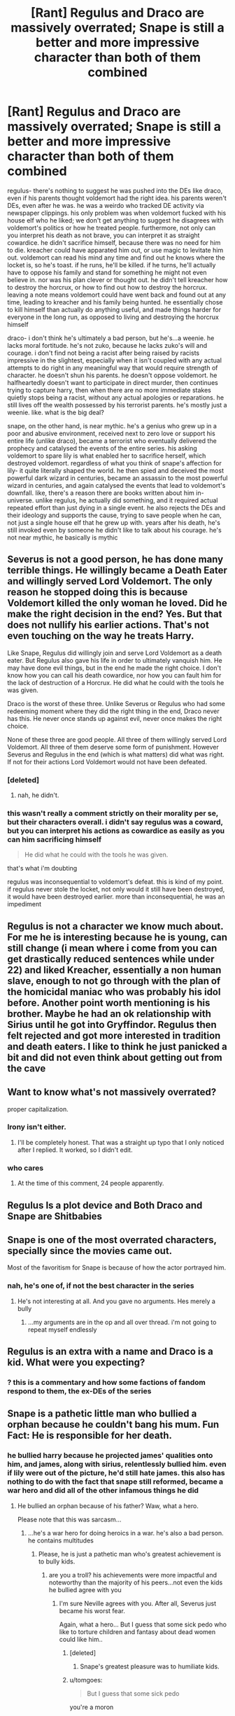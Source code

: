 #+TITLE: [Rant] Regulus and Draco are massively overrated; Snape is still a better and more impressive character than both of them combined

* [Rant] Regulus and Draco are massively overrated; Snape is still a better and more impressive character than both of them combined
:PROPERTIES:
:Author: tomgoes
:Score: 3
:DateUnix: 1533166383.0
:DateShort: 2018-Aug-02
:END:
regulus- there's nothing to suggest he was pushed into the DEs like draco, even if his parents thought voldemort had the right idea. his parents weren't DEs, even after he was. he was a weirdo who tracked DE activity via newspaper clippings. his only problem was when voldemort fucked with his house elf who he liked; we don't get anything to suggest he disagrees with voldemort's politics or how he treated people. furthermore, not only can you interpret his death as not brave, you can interpret it as straight cowardice. he didn't sacrifice himself, because there was no need for him to die. kreacher could have apparated him out, or use magic to levitate him out. voldemort can read his mind any time and find out he knows where the locket is, so he's toast. if he runs, he'll be killed. if he turns, he'll actually have to oppose his family and stand for something he might not even believe in. nor was his plan clever or thought out. he didn't tell kreacher how to destroy the horcrux, or how to find out how to destroy the horcrux. leaving a note means voldemort could have went back and found out at any time, leading to kreacher and his family being hunted. he essentially chose to kill himself than actually do anything useful, and made things harder for everyone in the long run, as opposed to living and destroying the horcrux himself

draco- i don't think he's ultimately a bad person, but he's...a weenie. he lacks moral fortitude. he's not zuko, because he lacks zuko's will and courage. i don't find not being a racist after being raised by racists impressive in the slightest, especially when it isn't coupled with any actual attempts to do right in any meaningful way that would require strength of character. he doesn't shun his parents. he doesn't oppose voldemort. he halfheartedly doesn't want to participate in direct murder, then continues trying to capture harry, then when there are no more immediate stakes quietly stops being a racist, without any actual apologies or reparations. he still lives off the wealth possessed by his terrorist parents. he's mostly just a weenie. like. what is the big deal?

snape, on the other hand, is near mythic. he's a genius who grew up in a poor and abusive environment, received next to zero love or support his entire life (unlike draco), became a terrorist who eventually delivered the prophecy and catalysed the events of the entire series. his asking voldemort to spare lily is what enabled her to sacrifice herself, which destroyed voldemort. regardless of what you think of snape's affection for lily- it quite literally shaped the world. he then spied and deceived the most powerful dark wizard in centuries, became an assassin to the most powerful wizard in centuries, and again catalysed the events that lead to voldemort's downfall. like, there's a reason there are books written about him in-universe. unlike regulus, he actually did something, and it required actual repeated effort than just dying in a single event. he also rejects the DEs and their ideology and supports the cause, trying to save people when he can, not just a single house elf that he grew up with. years after his death, he's still invoked even by someone he didn't like to talk about his courage. he's not near mythic, he basically is mythic


** Severus is not a good person, he has done many terrible things. He willingly became a Death Eater and willingly served Lord Voldemort. The only reason he stopped doing this is because Voldemort killed the only woman he loved. Did he make the right decision in the end? Yes. But that does not nullify his earlier actions. That's not even touching on the way he treats Harry.

Like Snape, Regulus did willingly join and serve Lord Voldemort as a death eater. But Regulus also gave his life in order to ultimately vanquish him. He may have done evil things, but in the end he made the right choice. I don't know how you can call his death cowardice, nor how you can fault him for the lack of destruction of a Horcrux. He did what he could with the tools he was given.

Draco is the worst of these three. Unlike Severus or Regulus who had some redeeming moment where they did the right thing in the end, Draco never has this. He never once stands up against evil, never once makes the right choice.

None of these three are good people. All three of them willingly served Lord Voldemort. All three of them deserve some form of punishment. However Severus and Regulus in the end (which is what matters) did what was right. If not for their actions Lord Voldemort would not have been defeated.
:PROPERTIES:
:Author: moomoogoat
:Score: 30
:DateUnix: 1533166891.0
:DateShort: 2018-Aug-02
:END:

*** [deleted]
:PROPERTIES:
:Score: 3
:DateUnix: 1533179978.0
:DateShort: 2018-Aug-02
:END:

**** nah, he didn't.
:PROPERTIES:
:Author: tomgoes
:Score: 0
:DateUnix: 1533191883.0
:DateShort: 2018-Aug-02
:END:


*** this wasn't really a comment strictly on their morality per se, but their characters overall. i didn't say regulus was a coward, but you can interpret his actions as cowardice as easily as you can him sacrificing himself

#+begin_quote
  He did what he could with the tools he was given.
#+end_quote

that's what i'm doubting

regulus was inconsequential to voldemort's defeat. this is kind of my point. if regulus never stole the locket, not only would it still have been destroyed, it would have been destroyed earlier. more than inconsequential, he was an impediment
:PROPERTIES:
:Author: tomgoes
:Score: 1
:DateUnix: 1533190273.0
:DateShort: 2018-Aug-02
:END:


** Regulus is not a character we know much about. For me he is interesting because he is young, can still change (i mean where i come from you can get drastically reduced sentences while under 22) and liked Kreacher, essentially a non human slave, enough to not go through with the plan of the homicidal maniac who was probably his idol before. Another point worth mentioning is his brother. Maybe he had an ok relationship with Sirius until he got into Gryffindor. Regulus then felt rejected and got more interested in tradition and death eaters. I like to think he just panicked a bit and did not even think about getting out from the cave
:PROPERTIES:
:Author: natus92
:Score: 18
:DateUnix: 1533167127.0
:DateShort: 2018-Aug-02
:END:


** Want to know what's not massively overrated?

proper capitalization.
:PROPERTIES:
:Author: yarglethatblargle
:Score: 40
:DateUnix: 1533166635.0
:DateShort: 2018-Aug-02
:END:

*** Irony isn't either.
:PROPERTIES:
:Author: Chefjones
:Score: 10
:DateUnix: 1533176768.0
:DateShort: 2018-Aug-02
:END:

**** I'll be completely honest. That was a straight up typo that I only noticed after I replied. It worked, so I didn't edit.
:PROPERTIES:
:Author: yarglethatblargle
:Score: 6
:DateUnix: 1533177919.0
:DateShort: 2018-Aug-02
:END:


*** who cares
:PROPERTIES:
:Author: tomgoes
:Score: -6
:DateUnix: 1533190013.0
:DateShort: 2018-Aug-02
:END:

**** At the time of this comment, 24 people apparently.
:PROPERTIES:
:Author: yarglethatblargle
:Score: 8
:DateUnix: 1533212050.0
:DateShort: 2018-Aug-02
:END:


** Regulus Is a plot device and Both Draco and Snape are Shitbabies
:PROPERTIES:
:Author: KidCoheed
:Score: 10
:DateUnix: 1533191906.0
:DateShort: 2018-Aug-02
:END:


** Snape is one of the most overrated characters, specially since the movies came out.

Most of the favoritism for Snape is because of how the actor portrayed him.
:PROPERTIES:
:Author: Lgamezp
:Score: 11
:DateUnix: 1533224031.0
:DateShort: 2018-Aug-02
:END:

*** nah, he's one of, if not the best character in the series
:PROPERTIES:
:Author: tomgoes
:Score: 0
:DateUnix: 1533247789.0
:DateShort: 2018-Aug-03
:END:

**** He's not interesting at all. And you gave no arguments. Hes merely a bully
:PROPERTIES:
:Author: Lgamezp
:Score: 4
:DateUnix: 1533249802.0
:DateShort: 2018-Aug-03
:END:

***** ...my arguments are in the op and all over thread. i'm not going to repeat myself endlessly
:PROPERTIES:
:Author: tomgoes
:Score: 1
:DateUnix: 1533256494.0
:DateShort: 2018-Aug-03
:END:


** Regulus is an extra with a name and Draco is a kid. What were you expecting?
:PROPERTIES:
:Author: ForumWarrior
:Score: 11
:DateUnix: 1533168828.0
:DateShort: 2018-Aug-02
:END:

*** ? this is a commentary and how some factions of fandom respond to them, the ex-DEs of the series
:PROPERTIES:
:Author: tomgoes
:Score: 1
:DateUnix: 1533191143.0
:DateShort: 2018-Aug-02
:END:


** Snape is a pathetic little man who bullied a orphan because he couldn't bang his mum. Fun Fact: He is responsible for her death.
:PROPERTIES:
:Author: Quoba
:Score: 9
:DateUnix: 1533204567.0
:DateShort: 2018-Aug-02
:END:

*** he bullied harry because he projected james' qualities onto him, and james, along with sirius, relentlessly bullied him. even if lily were out of the picture, he'd still hate james. this also has nothing to do with the fact that snape still reformed, became a war hero and did all of the other infamous things he did
:PROPERTIES:
:Author: tomgoes
:Score: -7
:DateUnix: 1533206274.0
:DateShort: 2018-Aug-02
:END:

**** He bullied an orphan because of his father? Waw, what a hero.

Please note that this was sarcasm...
:PROPERTIES:
:Author: Quoba
:Score: 12
:DateUnix: 1533207181.0
:DateShort: 2018-Aug-02
:END:

***** ...he's a war hero for doing heroics in a war. he's also a bad person. he contains multitudes
:PROPERTIES:
:Author: tomgoes
:Score: -7
:DateUnix: 1533207469.0
:DateShort: 2018-Aug-02
:END:

****** Please, he is just a pathetic man who's greatest achievement is to bully kids.
:PROPERTIES:
:Author: Quoba
:Score: 4
:DateUnix: 1533207564.0
:DateShort: 2018-Aug-02
:END:

******* are you a troll? his achievements were more impactful and noteworthy than the majority of his peers...not even the kids he bullied agree with you
:PROPERTIES:
:Author: tomgoes
:Score: -2
:DateUnix: 1533208232.0
:DateShort: 2018-Aug-02
:END:

******** I'm sure Neville agrees with you. After all, Severus just became his worst fear.

Again, what a hero... But I guess that some sick pedo who like to torture children and fantasy about dead women could like him..
:PROPERTIES:
:Author: Quoba
:Score: 3
:DateUnix: 1533208573.0
:DateShort: 2018-Aug-02
:END:

********* [deleted]
:PROPERTIES:
:Score: 3
:DateUnix: 1533233603.0
:DateShort: 2018-Aug-02
:END:

********** Snape's greatest pleasure was to humiliate kids.
:PROPERTIES:
:Author: Quoba
:Score: 2
:DateUnix: 1533234608.0
:DateShort: 2018-Aug-02
:END:


********* u/tomgoes:
#+begin_quote
  But I guess that some sick pedo
#+end_quote

you're a moron
:PROPERTIES:
:Author: tomgoes
:Score: 0
:DateUnix: 1533247540.0
:DateShort: 2018-Aug-03
:END:

********** Oh goodness, I have nothing to say against this amazing argument!
:PROPERTIES:
:Author: Quoba
:Score: 1
:DateUnix: 1533248878.0
:DateShort: 2018-Aug-03
:END:

*********** amazingly, you can't make baseless accusations of pedophilia and expect people to take you seriously. unless they're elon musk or post on the_donald, i guess...
:PROPERTIES:
:Author: tomgoes
:Score: 0
:DateUnix: 1533249904.0
:DateShort: 2018-Aug-03
:END:


** While I fully agree that Regulus and Draco didn't do much, with Draco doing next to nothing, I think you give Snape too much credit. Sure he had a very rough childhood, but so did Harry, who didn't take part in the murder and discrimination of muggles and muggleborns. The only reason Snape changed his ways is because Voldemort was going to go after Lily, who, if you remember, he insulted and mistreated. He didn't care about the good of what he was doing, he just wanted revenge of Voldemort for killing Lily, and if that had never happened he wouldn't have even switched sides, continuing to help Voldemort in his conquest. He might have been instrumental in the fall of Voldemort, but he is an evil man who never had an altruistic thought in his life.

Great character though, which is proven by this thread.
:PROPERTIES:
:Author: Susano4801
:Score: 4
:DateUnix: 1533230920.0
:DateShort: 2018-Aug-02
:END:

*** no, you're not giving him enough credit

#+begin_quote
  He didn't care about the good of what he was doing,
#+end_quote

but he did. he thinks of himself as someone who tries to do good, and risks his life to help others. which is what he literally says, and why he lies to protect draco, etc.
:PROPERTIES:
:Author: tomgoes
:Score: 1
:DateUnix: 1533247732.0
:DateShort: 2018-Aug-03
:END:

**** I think the key thing there is that that is how he thinks of himself. While I agree that he did care about Draco and helped him because of that, his reasoning for turning from Voldemort and for fighting against him is revenge for Lily.
:PROPERTIES:
:Author: Susano4801
:Score: 2
:DateUnix: 1533248031.0
:DateShort: 2018-Aug-03
:END:

***** ...and his opinion of himself is backed up by his actions. harry also thinks that of him. and it doesn't make sense to claim /he/ thinks of himself as someone who tries to help others while also that /his/ reasoning is revenge, because he never states revenge as a motivation, only protecting harry and helping others. it's like jkr said:

#+begin_quote
  Snape is all grey. You can't make him a saint: he was vindictive & bullying. You can't make him a devil: he died to save the wizarding world
#+end_quote
:PROPERTIES:
:Author: tomgoes
:Score: 1
:DateUnix: 1533248293.0
:DateShort: 2018-Aug-03
:END:

****** One can think their motive is one thing and have it be another but that's besides the point. Snape may have died to save the wizarding world but he didn't help save the wizarding world out of a sense of goodness. The only reason he protects Harry is because he is Lily's son. I agree that Snape is grey, but I think that he is a bad person at his core, not a good one. He does have some redeeming traits and a reason for his badness but that doesn't change who he is.
:PROPERTIES:
:Author: Susano4801
:Score: 3
:DateUnix: 1533248778.0
:DateShort: 2018-Aug-03
:END:

******* u/tomgoes:
#+begin_quote
  One can think their motive is one thing and have it be another but that's besides the point.
#+end_quote

yes, but what proof do you have that he wanted revenge against voldemort, other than your headcanon

he wants to protect the ww to atone for his past DE activity. he does it precisely /because/ he thinks it's the right thing to do. also said by jkr

#+begin_quote
  He stood to gain nothing personally but the triumph of the cause Lily had believed in. He was trying to do right
#+end_quote
:PROPERTIES:
:Author: tomgoes
:Score: 1
:DateUnix: 1533249440.0
:DateShort: 2018-Aug-03
:END:

******** You're right, he didn't want revenge, I don't know where I got that. I just don't think he gave a damn about the wizarding world and I don't think he was doing it for a moral reason, I think he was purely doing it for Lily.
:PROPERTIES:
:Author: Susano4801
:Score: 3
:DateUnix: 1533436232.0
:DateShort: 2018-Aug-05
:END:


** theres a lot of blank spots for snape with regard to the kind of shenanigans death eaters get up to that need filling in, and i think Snape's ultimate judgement would depend on those. just what did he actually do in the time period before he decided to abandon Voldemort for Lily's sake?

like, im pretty sure that fanfic makes death eaters out to be a LOT more rapey than they were ever intended to be. but did snape ever murder anyone? did he murder a lot of people? did he ever murder kids?

regulus was disgusted enough by the horcrux that you can buy him being just another scared kid like draco without the stomach to do anything really dirty
:PROPERTIES:
:Author: blockbaven
:Score: 3
:DateUnix: 1533171712.0
:DateShort: 2018-Aug-02
:END:

*** Even if Snape didn't murder kids, he wasn't against it. He was only against the murder of one Lily Evans. Dumbledore has to harshly rebuke him when he asks for Lily to be hidden as he did not care for James or Harry's life. He only asks for Lily to be spared.

Lily is the one bright spot on Snape's very dark canvas. Why doesn't he use Mudblood? Because it ruined his relationship with Lily. Why is he against Voldemort? Because he killed Lily and Harry is her legacy? Why does he protect Harry? Because of Lily.
:PROPERTIES:
:Author: Writer_Man
:Score: 5
:DateUnix: 1533181462.0
:DateShort: 2018-Aug-02
:END:


** But Regulus and Draco are /hot/ (and tortured Byronic antiheroes?) so they're automatically better and deserve redemption arcs /s /eyerolls til the end of time/
:PROPERTIES:
:Author: Redhotlipstik
:Score: -3
:DateUnix: 1533182067.0
:DateShort: 2018-Aug-02
:END:

*** In these types of discussions I tend to assume we're talking about the books, in which case they're exactly as hot as you imagine them to be.

And I'm not sure what we're supposed to do with Byronic antiheros other than give them redemption arcs. How is it better to judgementally hate them? They're /fictional characters/, they don't actually /deserve/ anything either way.

A lot of characterization is left up to the reader: whether the worst thing a character did was what was explicitly shown, or whether we can infer other misdeeds. What exactly their motivations were, and what brought them to that point.

But even so, why is it a bad thing to imagine a version of a character that is /better/ than what we get in canon? I don't understand where all this hate comes from.
:PROPERTIES:
:Author: pointysparkles
:Score: 2
:DateUnix: 1533189602.0
:DateShort: 2018-Aug-02
:END:


*** what?
:PROPERTIES:
:Author: tomgoes
:Score: 1
:DateUnix: 1533190854.0
:DateShort: 2018-Aug-02
:END:

**** * BUT REGULUS AND DRACO ARE /HOT/ (AND TORTURED BYRONIC ANTIHEROES?) SO THEY'RE AUTOMATICALLY BETTER AND DESERVE REDEMPTION ARCS /S /EYEROLLS TIL THE END OF TIME/
  :PROPERTIES:
  :CUSTOM_ID: but-regulus-and-draco-are-hot-and-tortured-byronic-antiheroes-so-theyre-automatically-better-and-deserve-redemption-arcs-s-eyerolls-til-the-end-of-time
  :END:
:PROPERTIES:
:Author: AreYouDeaf
:Score: 2
:DateUnix: 1533190877.0
:DateShort: 2018-Aug-02
:END:

***** ok
:PROPERTIES:
:Author: tomgoes
:Score: 1
:DateUnix: 1533191233.0
:DateShort: 2018-Aug-02
:END:


*** Except that we have no idea what Regulus looked like. And Snape is played by Alan Rickman, who I have been assured is considered to be very hot, and is the very model of a +modern major general+ Byronic antihero.
:PROPERTIES:
:Author: The_Truthkeeper
:Score: 1
:DateUnix: 1533245284.0
:DateShort: 2018-Aug-03
:END:
